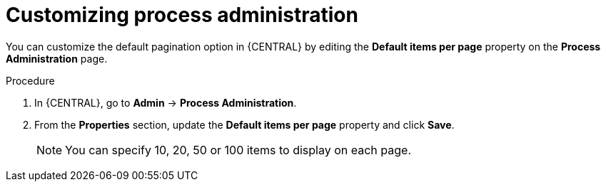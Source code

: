 [id='managing-business-central-process-administration-proc']
= Customizing process administration

You can customize the default pagination option in {CENTRAL} by editing the *Default items per page* property on the *Process Administration* page.

.Procedure
. In {CENTRAL}, go to *Admin* -> *Process Administration*.
. From the *Properties* section, update the *Default items per page* property and click *Save*.
+
[NOTE]
====
You can specify 10, 20, 50 or 100 items to display on each page.
====

